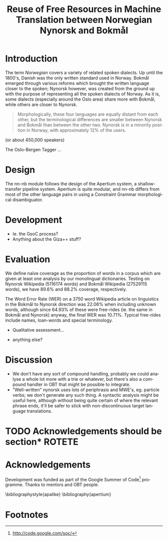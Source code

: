 #+TITLE: Reuse of Free Resources in Machine Translation between Norwegian Nynorsk and Bokmål
#+OPTIONS: skip:nil num:nil author:nil
#+EMAIL: unhammer at gmail dot com
#+LANGUAGE: en
#+TAGS: ROTETE(r)
#+EXPORT_EXCLUDE_TAGS: ROTETE
#+LaTeX_CLASS: freerbmt
#+LaTeX_HEADER: \usepackage{hyperref}
#+LaTeX_HEADER: \author{Jane Doe\\  Department of Computer Science \\  Nonesuch State University \\  Utopia, NS 12345 \\  {\tt jane.doe@cs.nsu.edu} \And  John Smith \\  Department of Linguistics \\  Another State University \\  Collegetown, AS 98765 \\    {\tt jsmith@ling.asu.edu}}

#+BEGIN_LaTeX
\begin{abstract}

  This article has a very long title, which should probably be snappier and more enticing since we want people to read the abstract to find out what it's really all about.
\end{abstract}
#+END_LaTeX

* Introduction
The term /Norwegian/ covers a variety of related spoken dialects. Up
until the 1800's, Danish was the only written standard used in
Norway. Bokmål emerged through various reforms which brought the
written language closer to the spoken; Nynorsk however, was created
from the ground up with the purpose of representing all the spoken
dialects of Norway. As it is, some dialects (especially around the
Oslo area) share more with Bokmål, while others are closer to Nynorsk.


#+BEGIN_QUOTE 
Morphologically, these four languages are equally distant from each
other, but the terminological differences are smaller between Nynorsk
and Bokmål than between the other two. Nynorsk is in a minority
position in Norway, with approximately 12% of the users.\\
\citep{everson2006sln}
#+END_QUOTE
(or about 450,000 speakers)


The Oslo-Bergen Tagger \citep{hagen2000cbt} ...


* Design
The nn-nb module follows the design of the Apertium
system\citep{todo}, a shallow-transfer pipeline system. Apertium is
quite modular, and nn-nb differs from most of the other language pairs
in using a Constraint Grammar morphological disambiguator.
* Development
- Ie. the GsoC process?
- Anything about the Giza++ stuff?
* Evaluation
We define naïve coverage as the proportion of words in a corpus which
are given at least one analysis by our monolingual
dictionaries. Testing on Nynorsk Wikipedia (5116174 words) and Bokmål
Wikipedia (27529115 words), we have 89.6% and 88.2% coverage,
respectively.

The Word Error Rate (WER) on a 3750 word Wikipedia article on
linguistics in the Bokmål to Nynorsk direction was 22.06% when
including unknown words, although since 64.93% of these were
free-rides (ie. the same in Bokmål and Nynorsk) anyway, the final WER
was 10.71%. Typical free-rides include names, loan-words and special
terminology.

- Qualitative assessment...

- anything else?

* Discussion
- We don't have any sort of compound handling, probably we could
  analyse a whole lot more with a trie or whatever, but there's also a
  compound handler in OBT that might be possible to integrate.
- "Well-written" nynorsk uses lots of periphrasis and MWE's, eg. particle
  verbs; we don't generate any such thing. A syntactic analysis might
  be useful here, although without being quite certain of where the
  relevant phrase ends, it'll be safer to stick with non-discontinuous
  target language translations.

* TODO Acknowledgements should be section*			     :ROTETE:
* Acknowledgements 
Development was funded as part of the Google Summer of Code[fn:1]
programme. Thanks to mentors and OBT people.

\bibliographystyle{apalike}
\bibliography{apertium}


* Footnotes

[fn:1] http://code.google.com/soc/

